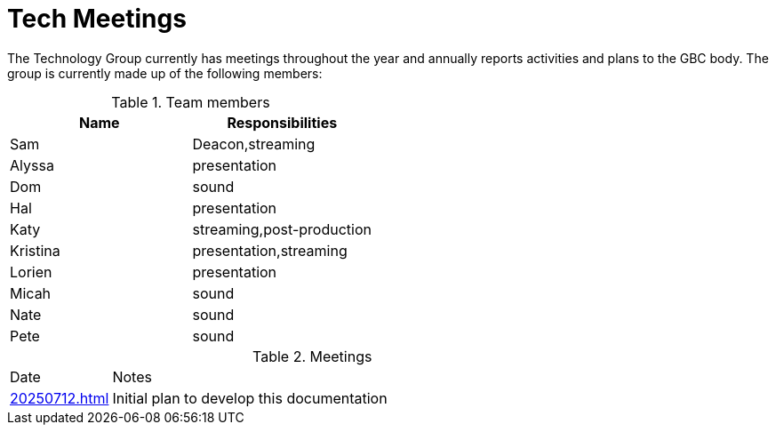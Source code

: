 = Tech Meetings

The Technology Group currently has meetings throughout the year and annually reports activities and plans to the GBC body.  The group is currently made up of the following members:

.Team members
[cols="1,1"]
|===
|Name|Responsibilities

|Sam|Deacon,streaming
|Alyssa|presentation
|Dom|sound
|Hal|presentation
|Katy|streaming,post-production
|Kristina|presentation,streaming
|Lorien|presentation
|Micah|sound
|Nate|sound
|Pete|sound

|===

.Meetings
[cols="1,5"]
|===
|Date|Notes
|xref:20250712.adoc[]|Initial plan to develop this documentation
|===